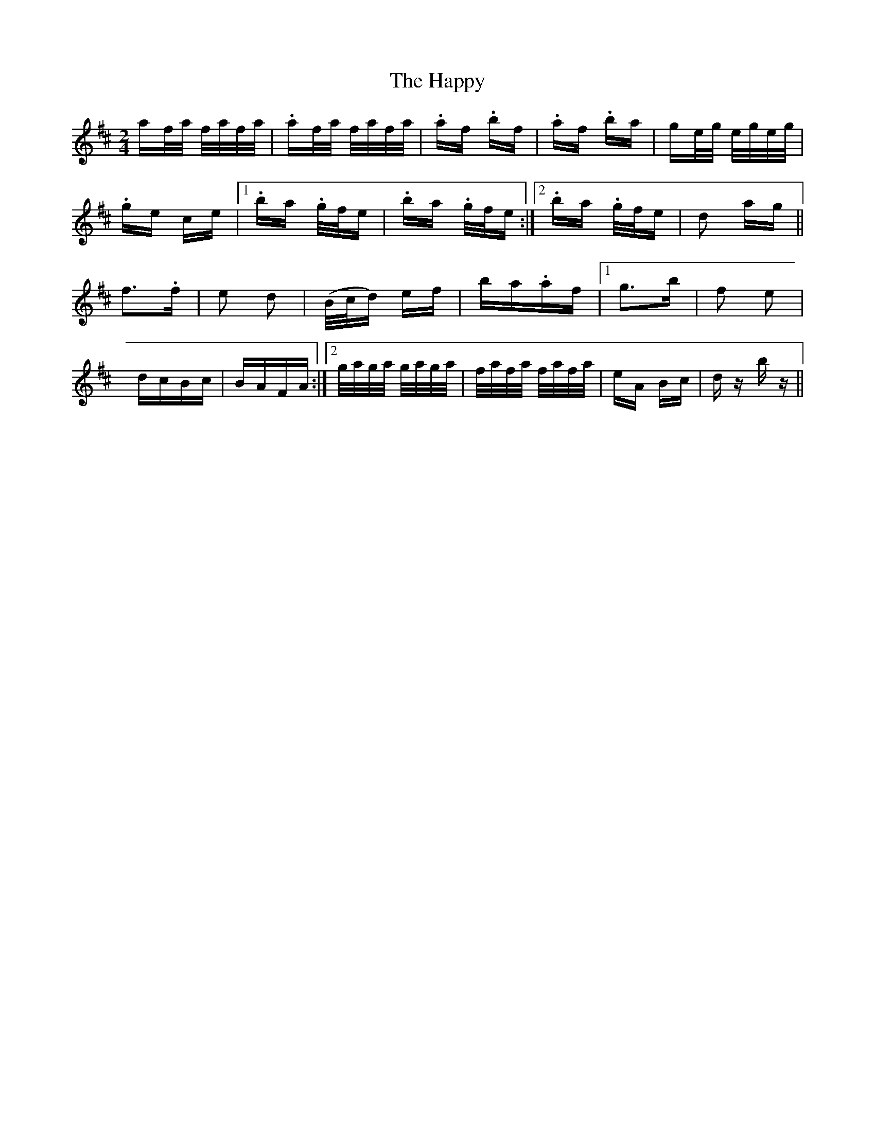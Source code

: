 X: 16720
T: Happy, The
R: polka
M: 2/4
K: Dmajor
af/a/ f/a/f/a/|.af/a/ f/a/f/a/|.af .bf|.af .ba|ge/g/ e/g/e/g/|
.ge ce|1 .ba .g/f/e|.ba .g/f/e:|2 .ba .g/f/e|d2 ag||
f2>.f2|e2 d2|(B/c/d) ef|ba.af|1 g3b|f2 e2|
dcBc|BAFA:|2 g/a/g/a/ g/a/g/a/|f/a/f/a/ f/a/f/a/|eA Bc|dz bz||

